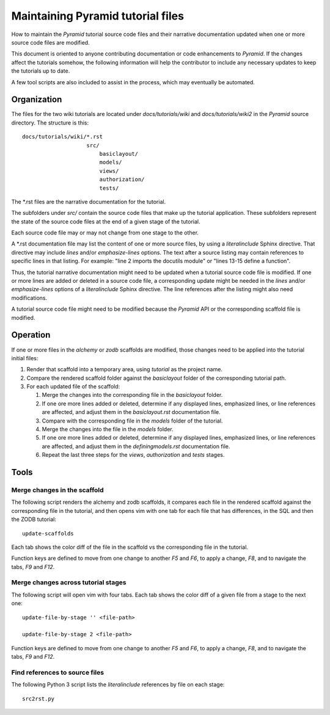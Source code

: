 ==================================
Maintaining Pyramid tutorial files
==================================

How to maintain the `Pyramid` tutorial source code files and
their narrative documentation updated when one or more source
code files are modified.

This document is oriented to anyone contributing documentation
or code enhancements to `Pyramid`.  If the changes affect the
tutorials somehow, the following information will help the
contributor to include any necessary updates to keep the
tutorials up to date.

A few tool scripts are also included to assist in the
process, which may eventually be automated.

Organization
============

The files for the two wiki tutorials are located under
`docs/tutorials/wiki` and `docs/tutorials/wiki2` in the
`Pyramid` source directory.  The
structure is this::

 docs/tutorials/wiki/*.rst
                     src/
                         basiclayout/
                         models/
                         views/
                         authorization/
                         tests/

The \*.rst files are the narrative documentation for the
tutorial.

The subfolders under `src/` contain the source code files that
make up the tutorial application.  These subfolders represent
the state of the source code files at the end of a given stage
of the tutorial.

Each source code file may or may not change from one stage to
the other.

A \*.rst documentation file may list the content of one or more
source files, by using a `literalinclude` Sphinx directive.
That directive may include `lines` and/or `emphasize-lines`
options.  The text after a source listing may contain references
to specific lines in that listing.  For example: "line 2 imports
the docutils module" or "lines 13-15 define a function".

Thus, the tutorial narrative documentation might need to be
updated when a tutorial source code file is modified.  If one or
more lines are added or deleted in a source code file,
a corresponding update might be needed in the `lines` and/or
`emphasize-lines` options of a `literalinclude` Sphinx
directive.  The line references after the listing might also
need modifications.

A tutorial source code file might need to be modified because
the `Pyramid` API or the corresponding scaffold file is
modified.

Operation
=========

If one or more files in the `alchemy` or `zodb` scaffolds are
modified, those changes need to be applied into the tutorial
initial files:

#. Render that scaffold into a temporary area, using `tutorial`
   as the project name.

#. Compare the rendered scaffold folder  against the `basiclayout`
   folder of the corresponding tutorial path.

#. For each updated file of the scaffold:

   #. Merge the changes into the corresponding file in the
      `basiclayout` folder.

   #. If one ore more lines added or deleted, determine
      if any displayed lines, emphasized lines, or line
      references are affected, and adjust them in the
      `basiclayout.rst` documentation file.

   #. Compare with the corresponding file in the `models`
      folder of the tutorial.

   #. Merge the changes into the file in the `models`
      folder.

   #. If one ore more lines added or deleted, determine
      if any displayed lines, emphasized lines, or line
      references are affected, and adjust them in the
      `definingmodels.rst` documentation file.

   #. Repeat the last three steps for the `views`,
      `authorization` and `tests` stages.

Tools
=====

Merge changes in the scaffold
-----------------------------

The following script renders the alchemy and zodb scaffolds, it
compares each file in the rendered scaffold against the
corresponding file in the tutorial, and then opens vim with one
tab for each file that has differences, in the SQL and then the
ZODB tutorial::

 update-scaffolds

Each tab shows the color diff of the file in the
scaffold vs the corresponding file in the tutorial.

Function keys are defined to move from one change to another
`F5` and `F6`, to apply a change, `F8`, and to navigate the tabs,
`F9` and `F12`.

Merge changes across tutorial stages
------------------------------------

The following script will open vim with four tabs.
Each tab shows the color diff of a given file from
a stage to the next one::

 update-file-by-stage '' <file-path>

 update-file-by-stage 2 <file-path>

Function keys are defined to move from one change to another
`F5` and `F6`, to apply a change, `F8`, and to navigate the tabs,
`F9` and `F12`.

Find references to source files
-------------------------------

The following Python 3 script lists the
`literalinclude` references by file on each stage::

 src2rst.py
